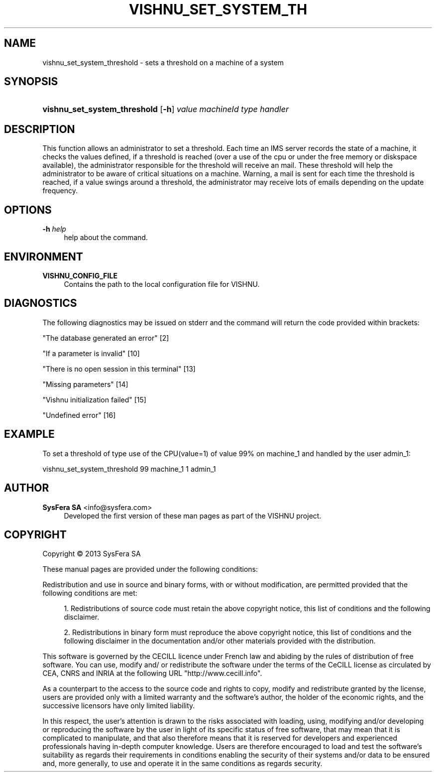 '\" t
.\"     Title: vishnu_set_system_threshold
.\"    Author:  SysFera SA <info@sysfera.com>
.\" Generator: DocBook XSL Stylesheets v1.76.1 <http://docbook.sf.net/>
.\"      Date: January 2013
.\"    Manual: IMS Command reference
.\"    Source: VISHNU 3.0 beta
.\"  Language: English
.\"
.TH "VISHNU_SET_SYSTEM_TH" "1" "January 2013" "VISHNU 3.0 beta" "IMS Command reference"
.\" -----------------------------------------------------------------
.\" * Define some portability stuff
.\" -----------------------------------------------------------------
.\" ~~~~~~~~~~~~~~~~~~~~~~~~~~~~~~~~~~~~~~~~~~~~~~~~~~~~~~~~~~~~~~~~~
.\" http://bugs.debian.org/507673
.\" http://lists.gnu.org/archive/html/groff/2009-02/msg00013.html
.\" ~~~~~~~~~~~~~~~~~~~~~~~~~~~~~~~~~~~~~~~~~~~~~~~~~~~~~~~~~~~~~~~~~
.ie \n(.g .ds Aq \(aq
.el       .ds Aq '
.\" -----------------------------------------------------------------
.\" * set default formatting
.\" -----------------------------------------------------------------
.\" disable hyphenation
.nh
.\" disable justification (adjust text to left margin only)
.ad l
.\" -----------------------------------------------------------------
.\" * MAIN CONTENT STARTS HERE *
.\" -----------------------------------------------------------------
.SH "NAME"
vishnu_set_system_threshold \- sets a threshold on a machine of a system
.SH "SYNOPSIS"
.HP \w'\fBvishnu_set_system_threshold\fR\ 'u
\fBvishnu_set_system_threshold\fR [\fB\-h\fR] \fIvalue\fR \fImachineId\fR \fItype\fR \fIhandler\fR
.SH "DESCRIPTION"
.PP
This function allows an administrator to set a threshold\&. Each time an IMS server records the state of a machine, it checks the values defined, if a threshold is reached (over a use of the cpu or under the free memory or diskspace available), the administrator responsible for the threshold will receive an mail\&. These threshold will help the administrator to be aware of critical situations on a machine\&. Warning, a mail is sent for each time the threshold is reached, if a value swings around a threshold, the administrator may receive lots of emails depending on the update frequency\&.
.SH "OPTIONS"
.PP
\fB\-h \fR\fB\fIhelp\fR\fR
.RS 4
help about the command\&.
.RE
.SH "ENVIRONMENT"
.PP
\fBVISHNU_CONFIG_FILE\fR
.RS 4
Contains the path to the local configuration file for VISHNU\&.
.RE
.SH "DIAGNOSTICS"
.PP
The following diagnostics may be issued on stderr and the command will return the code provided within brackets:
.PP
"The database generated an error" [2]
.RS 4
.RE
.PP
"If a parameter is invalid" [10]
.RS 4
.RE
.PP
"There is no open session in this terminal" [13]
.RS 4
.RE
.PP
"Missing parameters" [14]
.RS 4
.RE
.PP
"Vishnu initialization failed" [15]
.RS 4
.RE
.PP
"Undefined error" [16]
.RS 4
.RE
.SH "EXAMPLE"
.PP
To set a threshold of type use of the CPU(value=1) of value 99% on machine_1 and handled by the user admin_1:
.PP
vishnu_set_system_threshold 99 machine_1 1 admin_1
.SH "AUTHOR"
.PP
\fB SysFera SA\fR <\&info@sysfera.com\&>
.RS 4
Developed the first version of these man pages as part of the VISHNU project.
.RE
.SH "COPYRIGHT"
.br
Copyright \(co 2013 SysFera SA
.br
.PP
These manual pages are provided under the following conditions:
.PP
Redistribution and use in source and binary forms, with or without modification, are permitted provided that the following conditions are met:
.sp
.RS 4
.ie n \{\
\h'-04' 1.\h'+01'\c
.\}
.el \{\
.sp -1
.IP "  1." 4.2
.\}
Redistributions of source code must retain the above copyright notice, this list of conditions and the following disclaimer.
.RE
.sp
.RS 4
.ie n \{\
\h'-04' 2.\h'+01'\c
.\}
.el \{\
.sp -1
.IP "  2." 4.2
.\}
Redistributions in binary form must reproduce the above copyright notice, this list of conditions and the following disclaimer in the documentation and/or other materials provided with the distribution.
.RE
.PP
This software is governed by the CECILL licence under French law and abiding by the rules of distribution of free software. You can use, modify and/ or redistribute the software under the terms of the CeCILL license as circulated by CEA, CNRS and INRIA at the following URL "http://www.cecill.info".
.PP
As a counterpart to the access to the source code and rights to copy, modify and redistribute granted by the license, users are provided only with a limited warranty and the software's author, the holder of the economic rights, and the successive licensors have only limited liability.
.PP
In this respect, the user's attention is drawn to the risks associated with loading, using, modifying and/or developing or reproducing the software by the user in light of its specific status of free software, that may mean that it is complicated to manipulate, and that also therefore means that it is reserved for developers and experienced professionals having in-depth computer knowledge. Users are therefore encouraged to load and test the software's suitability as regards their requirements in conditions enabling the security of their systems and/or data to be ensured and, more generally, to use and operate it in the same conditions as regards security.
.sp

